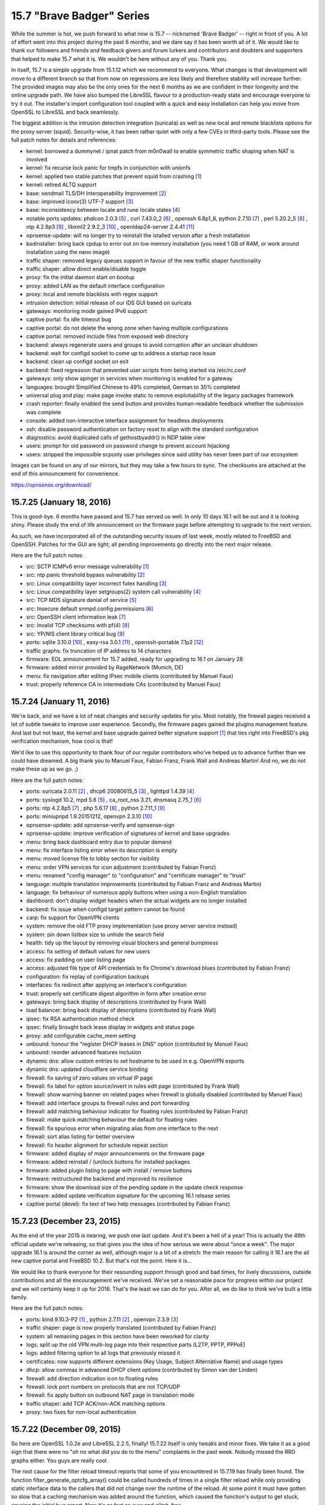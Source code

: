 ===========================================================================================
15.7  "Brave Badger" Series
===========================================================================================



While the summer is hot, we push forward to what now is 15.7 -- nicknamed
'Brave Badger' -- right in front of you.  A lot of effort went into this
project during the past 6 months, and we dare say it has been worth all
of it.  We would like to thank our followers and friends and feedback
givers and forum lurkers and contributors and doubters and supporters that
helped to make 15.7 what it is.  We wouldn't be here without any of you.
Thank you.

In itself, 15.7 is a simple upgrade from 15.1.12 which we recommend to
everyone.  What changes is that development will move to a different
branch so that from now on regressions are less likely and therefore
stability will increase further.  The provided images may also be the only
ones for the next 6 months as we are confident in their longevity and the
online upgrade path.  We have also bumped the LibreSSL flavour to a
production-ready state and encourage everyone to try it out.  The installer's
import configuration tool coupled with a quick and easy installation can help
you move from OpenSSL to LibreSSL and back seamlessly.

The biggest addition is the intrusion detection integration (suricata) as
well as new local and remote blacklists options for the proxy server (squid).
Security-wise, it has been rather quiet with only a few CVEs in third-party
tools.  Please see the full patch notes for details and references:

* kernel: borrowed a dummynet / ipnat patch from m0n0wall to enable symmetric
  traffic shaping when NAT is involved
* kernel: fix recurse lock panic for tmpfs in conjunction with unionfs
* kernel: applied two stable patches that prevent squid from crashing `[1] <https://bugs.freebsd.org/bugzilla/show_bug.cgi?id=195802>`__ 
* kernel: retired ALTQ support
* base: sendmail TLS/DH Interoperability Improvement `[2] <https://www.freebsd.org/security/advisories/FreeBSD-EN-15:08.sendmail.asc>`__ 
* base: improved iconv(3) UTF-7 support `[3] <https://www.freebsd.org/security/advisories/FreeBSD-EN-15:10.iconv.asc>`__ 
* base: inconsistency between locale and rune locale states `[4] <https://www.freebsd.org/security/advisories/FreeBSD-EN-15:09.xlocale.asc>`__ 
* notable ports updates: phalcon 2.0.3 `[5] <https://github.com/phalcon/cphalcon/releases/tag/phalcon-v2.0.3>`__ , curl 7.43.0_2 `[6] <https://curl.haxx.se/changes.html>`__ ,
  openssh 6.8p1_8, python 2.7.10 `[7] <https://hg.python.org/cpython/raw-file/15c95b7d81dc/Misc/NEWS>`__ , perl 5.20.2_5 `[8] <https://perldoc.perl.org/5.20.2/perldelta>`__ , ntp 4.2.8p3 `[9] <http://www.eecis.udel.edu/~ntp/ntp_spool/ntp4/ChangeLog-stable>`__ ,
  libxml2 2.9.2_3 `[10] <https://bugzilla.redhat.com/show_bug.cgi?id=CVE-2015-1819>`__ , openldap24-server 2.4.41 `[11] <https://www.openldap.org/software/release/changes.html>`__ 
* opnsense-update: will no longer try to reinstall the istalled version
  after a fresh installation
* bsdinstaller: bring back cpdup to error out on low memory installation
  (you need 1 GB of RAM, or work around installation using the nano image)
* traffic shaper: removed legacy queues support in favour of the new traffic
  shaper functionality
* traffic shaper: allow direct enable/disable toggle
* proxy: fix the initial daemon start on bootup
* proxy: added LAN as the default interface configuration
* proxy: local and remote blacklists with regex support
* intrusion detection: initial release of our IDS GUI based on suricata
* gateways: monitoring mode gained IPv6 support
* captive portal: fix idle timeout bug
* captive portal: do not delete the wrong zone when having multiple
  configurations
* captive portal: removed include files from exposed web directory
* backend: always regenerate users and groups to avoid corruption after an
  unclean shutdown
* backend: wait for configd socket to come up to address a startup race issue
* backend: clean up configd socket on exit
* backend: fixed regression that prevented user scripts from being started
  via /etc/rc.conf
* gateways: only show apinger in services when monitoring is enabled for
  a gateway
* languages: brought Simplified Chinese to 49% completed, German to
  30% completed
* universal plug and play: make page invoke static to remove exploitability
  of the legacy packages framework
* crash reporter: finally enabled the send button and provides human-readable
  feedback whether the submission was complete
* console: added non-interactive interface assignment for headless deployments
* ssh: disable password authentication on factory reset to align with the
  standard configuration
* diagnostics: avoid duplicated calls of gethostbyaddr() in NDP table view
* users: prompt for old password on password change to prevent account
  hijacking
* users: stripped the impossible scponly user privileges since said utility
  has never been part of our ecosystem

Images can be found on any of our mirrors, but they may take a
few hours to sync.  The checksums are attached at the end of
this announcement for convenience.

https://opnsense.org/download/


--------------------------------------------------------------------------
15.7.25 (January 18, 2016)
--------------------------------------------------------------------------


This is good-bye.  6 months have passed and 15.7 has served us well.
In only 10 days 16.1 will be out and it is looking shiny.  Please study
the end of life announcement on the firmware page before attempting to
upgrade to the next version.

As such, we have incorporated all of the outstanding security issues
of last week, mostly related to FreeBSD and OpenSSH.  Patches for the
GUI are light; all pending improvements go directly into the next major
release.

Here are the full patch notes:

* src: SCTP ICMPv6 error message vulnerability `[1] <https://www.freebsd.org/security/advisories/FreeBSD-SA-16:01.sctp.asc>`__ 
* src: ntp panic threshold bypass vulnerability `[2] <https://www.freebsd.org/security/advisories/FreeBSD-SA-16:02.ntp.asc>`__ 
* src: Linux compatibility layer incorrect futex handling `[3] <https://www.freebsd.org/security/advisories/FreeBSD-SA-16:03.linux.asc>`__ 
* src: Linux compatibility layer setgroups(2) system call vulnerability `[4] <https://www.freebsd.org/security/advisories/FreeBSD-SA-16:04.linux.asc>`__ 
* src: TCP MD5 signature denial of service `[5] <https://www.freebsd.org/security/advisories/FreeBSD-SA-16:05.tcp.asc>`__ 
* src: Insecure default snmpd.config permissions `[6] <https://www.freebsd.org/security/advisories/FreeBSD-SA-16:06.bsnmpd.asc>`__ 
* src: OpenSSH client information leak `[7] <https://www.freebsd.org/security/advisories/FreeBSD-SA-16:07.openssh.asc>`__ 
* src: Invalid TCP checksums with pf(4) `[8] <https://www.freebsd.org/security/advisories/FreeBSD-EN-16:02.pf.asc>`__ 
* src: YP/NIS client library critical bug `[9] <https://www.freebsd.org/security/advisories/FreeBSD-EN-16:03.yplib.asc>`__ 
* ports: sqlite 3.10.0 `[10] <https://sqlite.org/releaselog/3_10_0.html>`__ , easy-rsa 3.0.1 `[11] <https://github.com/OpenVPN/easy-rsa/releases>`__ , openssh-portable 7.1p2 `[12] <http://www.openssh.com/txt/release-7.1p2>`__ 
* traffic graphs: fix truncation of IP address to 14 characters
* firmware: EOL announcement for 15.7 added, ready for upgrading to
  16.1 on January 28
* firmware: added mirror provided by RageNetwork (Munich, DE)
* menu: fix navigation after editing IPsec mobile clients (contributed
  by Manuel Faux)
* trust: properly reference CA in intermediate CAs (contributed by
  Manuel Faux)



--------------------------------------------------------------------------
15.7.24 (January 11, 2016)
--------------------------------------------------------------------------


We're back, and we have a lot of neat changes and security updates
for you.  Most notably, the firewall pages received a lot of subtle
tweaks to improve user experience.  Secondly, the firmware pages
gained the plugins management feature.  And last but not least, the
kernel and base upgrade gained better signature support `[1] <https://github.com/opnsense/update#opnsense-sign--opnsense-verify>`__  that ties
right into FreeBSD's pkg verification mechanism, how cool is that!

We'd like to use this opportunity to thank four of our regular
contributors who've helped us to advance further than we could have
dreamed.  A big thank you to Manuel Faux, Fabian Franz, Frank Wall
and Andreas Martin!  And no, we do not make these up as we go.  ;)

Here are the full patch notes:

* ports: suricata 2.0.11 `[2] <http://suricata-ids.org/2015/12/21/suricata-2-0-11-available/>`__ , dhcp6 20080615_5 `[3] <https://github.com/freebsd/freebsd-ports/commit/7f6883d1dd>`__ , lighttpd 1.4.39 `[4] <https://www.lighttpd.net/2016/1/2/1.4.39/>`__ 
* ports: syslogd 10.2, mpd 5.8 `[5] <http://mpd.sourceforge.net/doc5/mpd4.html#4>`__ , ca_root_nss 3.21, dnsmasq 2.75_1 `[6] <https://reviews.freebsd.org/D4813>`__ 
* ports: ntp 4.2.8p5 `[7] <http://support.ntp.org/bin/view/Main/SecurityNotice#Recent_Vulnerabilities>`__ , php 5.6.17 `[8] <https://php.net/ChangeLog-5.php#5.6.17>`__ , python 2.7.11_1 `[9] <https://bugs.python.org/issue20397>`__ 
* ports: miniupnpd 1.9.20151212, openvpn 2.3.10 `[10] <https://community.openvpn.net/openvpn/wiki/ChangesInOpenvpn23#OpenVPN2.3.10>`__ 
* opnsense-update: add opnsense-verify and opnsense-sign
* opnsense-update: improve verification of signatures of kernel
  and base upgrades
* menu: bring back dashboard entry due to popular demand
* menu: fix interface listing error when its description is empty
* menu: moved license file to lobby section for visibility
* menu: order VPN services for icon adjustment (contributed by
  Fabian Franz)
* menu: renamed "config manager" to "configuration" and "certificate
  manager" to "trust"
* language: multiple translation improvements (contributed by
  Fabian Franz and Andreas Martin)
* language: fix behaviour of numerous apply buttons when using a
  non-English translation
* dashboard: don't display widget headers when the actual widgets are
  no longer installed
* backend: fix issue when configd target pattern cannot be found
* carp: fix support for OpenVPN clients
* system: remove the old FTP proxy implementation (use proxy server
  service instead)
* system: pin down listbox size to unhide the search field
* health: tidy up the layout by removing visual blockers and general
  bumpiness
* access: fix setting of default values for new users
* access: fix padding on user listing page
* access: adjusted file type of API credentials to fix Chrome's
  download blues (contributed by Fabian Franz)
* configuration: fix replay of configuration backups
* interfaces: fix redirect after applying an interface's configuration
* trust: properly set certificate digest algorithm in form after
  creation error
* gateways: bring back display of descriptions (contributed by Frank Wall)
* load balancer: bring back display of descriptions (contributed by
  Frank Wall)
* ipsec: fix RSA authentication method check
* ipsec: finally brought back lease display in widgets and status page
* proxy: add configurable cache_mem setting
* unbound: honour the "register DHCP leases in DNS" option (contributed
  by Manuel Faux)
* unbound: reorder advanced features inclusion
* dynamic dns: allow custom entries to set hostname to be used in e.g.
  OpenVPN exports
* dynamic dns: updated cloudflare service binding
* firewall: fix saving of zero values on virtual IP page
* firewall: fix label for option source/invert in rules edit page
  (contributed by Frank Wall)
* firewall: show warning banner on related pages when firewall is
  globally disabled (contributed by Manuel Faux)
* firewall: add interface groups to firewall rules and port forwarding
* firewall: add matching behaviour indicator for floating rules
  (contributed by Fabian Franz)
* firewall: make quick matching behaviour the default for floating rules
* firewall: fix spurious error when migrating alias from one interface
  to the next
* firewall: sort alias listing for better overview
* firewall: fix header alignment for schedule repeat section
* firmware: added display of major announcements on the firmware page
* firmware: added reinstall / (un)lock buttons for installed packages
* firmware: added plugin listing to page with install / remove buttons
* firmware: restructured the backend and improved its resilience
* firmware: show the download size of the pending update in the update
  check response
* firmware: added update verification signature for the upcoming 16.1
  release series
* captive portal (devel): fix text of two help messages (contributed by
  Fabian Franz)



--------------------------------------------------------------------------
15.7.23 (December 23, 2015)
--------------------------------------------------------------------------


As the end of the year 2015 is nearing, we push one last update.  And
it's been a hell of a year!  This is actually the 49th official update
we're releasing, so that gives you the idea of how serious we were about
"once a week".  The major upgrade 16.1 is around the corner as well,
although major is a bit of a stretch: the main reason for calling it 16.1
are the all new captive portal and FreeBSD 10.2.  But that's not the point.
Here it is...

We would like to thank everyone for their resounding support through good
and bad times, for lively discussions, outside contributions and all the
encouragement we've received.  We've set a reasonable pace for progress
within our project and we will certainly keep it up for 2016.  That's the
least we can do for you.  After all, we do like to think we've built a
little family.

Here are the full patch notes:

* ports: bind 9.10.3-P2 `[1] <https://kb.isc.org/article/AA-01328/0/BIND-9.10.3-P2-Release-Notes.html>`__ , python 2.7.11 `[2] <https://hg.python.org/cpython/raw-file/53d30ab403f1/Misc/NEWS>`__ , openvpn 2.3.9 `[3] <https://community.openvpn.net/openvpn/wiki/ChangesInOpenvpn23#OpenVPN2.3.9>`__ 
* traffic shaper: page is now properly translated (contributed by Fabian Franz)
* system: all remaining pages in this section have been reworked for clarity
* logs: split up the old VPN multi-log page into their respective parts (L2TP, PPTP, PPPoE)
* logs: added filtering option to all logs that previously missed it
* certificates: now supports different extensions (Key Usage, Subject Alternative Name) and usage types
* dhcp: allow commas in advanced DHCP client options (contributed by Simon van der Linden)
* firewall: add direction indication icon to floating rules
* firewall: lock port numbers on protocols that are not TCP/UDP
* firewall: fix apply button on outbound NAT page in translation mode
* traffic shaper: add TCP ACK/non-ACK matching options
* proxy: two fixes for non-local authentication



--------------------------------------------------------------------------
15.7.22 (December 09, 2015)
--------------------------------------------------------------------------


So here are OpenSSL 1.0.2e and LibreSSL 2.2.5, finally!  15.7.22 itself is
only tweaks and minor fixes.  We take it as a good sign that there were no
"oh no what did you do to the menu" complaints in the past week.  Nobody
missed the RRD graphs either.  You guys are really cool.

The root cause for the filter reload timeout reports that some of you
encountered in 15.7.19 has finally been found.  The function
filter_generate_optcfg_array() could be called hundreds of times in a single
filter reload while only providing static interface data to the callers that
did not change over the runtime of the reload.  At some point it must have
gotten so slow that a caching mechanism was added around the function, which
caused the function's output to get stuck, causing the initial bug report.
Now it's as fast as ever and glitch-free.

Here are the full patch notes:

* dhcp: show lease description in status pages if available (contributed
  by Frank Wall)
* firewall: improve and align display of RFC 1918 and IANA rules (contributed
  by Manuel Faux)
* firewall: fix hover cursor on the filter log page (contributed by
  Manuel Faux)
* firewall: show implicit IPv6 block rule if enabled in system settings
  (contributed by Manuel Faux)
* firewall: extend pfInfo to show active rules (contributed by Manuel Faux)
* unbound: fix JS to enable/disable interface selector (contributed by
  Manuel Faux)
* unbound: fix starting of unbound via service status page (contributed by
  Manuel Faux)
* proxy server: allow authentication against all available authentication
  servers
* universal plug and play: fix read/write on the settings page
* interfaces: break device configuration pages out of interface assignment
  section
* backend: optimise filter reload to not collect overall interface information
  more than once
* backend: reapply the cache removal in light of the filter reload fixing
* backend: trigger config daemon templates on bootup
* backend: throw error when attempting to trigger a nonexistent template
* ports: curl 7.46 `[1] <https://curl.haxx.se/mail/lib-2015-12/0001.html>`__ 
* ports: openssl 1.0.2e `[2] <http://openssl.org/news/secadv/20151203.txt>`__ 
* ports: libressl 2.2.5 `[3] <http://ftp.openbsd.org/pub/OpenBSD/LibreSSL/libressl-2.2.5-relnotes.txt>`__ 
* ports: squid 3.5.12 `[4] <http://ftp.meisei-u.ac.jp/mirror/squid/squid-3.5-ChangeLog.txt>`__ 
* ports: lighttpd 1.4.38 `[5] <http://www.lighttpd.net/2015/12/5/1.4.38/>`__ 



--------------------------------------------------------------------------
15.7.21 (December 04, 2015)
--------------------------------------------------------------------------


Back in September we've started out to work on the excessive GUI padding
and dispersed menu structure in order to get to a slick and clean page
layout.  We've transformed tab navigation into submenu items, pulling
similar items together into one single category, adding distinctive icons
as a highlight and anchor point.  We've come to like it so much that we
can't wait for 16.1 to merge it in so here it is for everyone to enjoy.
Work in this area will continue in tiny pieces as we go along.  Send us
feedback, let us know what we can push even further.

15.7.21 brings updates to some of the most important ports and RRD frontend
pages have been completely removed.  Unfortunately, we couldn't squeeze in
OpenSSL and LibreSSL at this point, but will follow up as soon as both of
them are available.

Here are the full patch notes:

* ports: phalcon 2.0.9 `[1] <https://github.com/phalcon/cphalcon/releases/tag/phalcon-v2.0.9>`__ 
* ports: php 5.6.16 `[2] <https://php.net/ChangeLog-5.php#5.6.16>`__ 
* ports: suricata 2.0.10 `[3] <http://suricata-ids.org/2015/11/25/suricata-2-0-10-available/>`__ 
* ports: openldap 2.4.43 `[4] <https://www.openldap.org/software/release/changes.html>`__ 
* ports: strongswan 5.3.5 `[5] <https://www.strongswan.org/blog/2015/11/26/strongswan-5.3.5-released.html>`__ 
* menu: removed tab navigation in favour of submenu items
* menu: removed the status and diagnostics from the top menu
* menu: made the menu smaller and added distinctive icons
* menu: order interfaces by their descriptive name
* layout: removed several paddings and spurious boarders
* rrd: removed the graphing frontend to complete our switch to System Health
* rrd: moved remaining settings to System: Settings: Logs / Reporting
* logs: can now narrow search using individual keywords separated by whitespace
* logs: added a raw firewall view as a default page instead of having a setting for it
* logs: ppp log messages won't show up in the system messages anymore
* universal plug and play: reworked settings page for clarity
* gateways/routes/users: reworked all pages for clarity
* settings: reworked admin access and general section for clarity
* settings: password authentication and permit root login settings changes did not trigger an immediate sshd restart
* ipsec: remove use of reqid in config
* ipsec: fix ESP/AH options on multiple phase2 entries
* ipsec: fix algorithm selection in phase1 and phase2
* ipsec: properly handle status error when ipsec is not enabled
* ipsec: subnet selection can now extend beyond 24 bits
* ipsec: make NAT type configurable for phase2 (contributed by Frank Wall)
* layout: updated to jQuery Bootgrid v1.3.1
* language: many translations added (contributed by Frederic Lietart and Fabian Franz)
* config: improve the session handling to ensure a responsive GUI
* ntp: gps settings now work with translations and properly reselect the configured device



--------------------------------------------------------------------------
15.7.20 (November 25, 2015)
--------------------------------------------------------------------------


Today we proudly present to you 15.7.20, which includes several improvements
and fixes in all areas.  Notable from a development perspective are the
opnsense-bootstrap tool, which can install the latest OPNsense version on a
FreeBSD 10.1.  Additionally, the development branch offers a sneak preview of
Suricata in true IPS mode!  Instructions on how to test it can be found in
the forum `[9] <https://forum.opnsense.org/index.php?topic=1740>`__ .

Here are the full patch notes:

* src: fix kqueue write events never fired for files greater 2GB `[1] <https://www.freebsd.org/security/advisories/FreeBSD-EN-15:19.kqueue.asc>`__ 
* src: remove obsolete locking primitives IFA_LOCK() / IFA_UNLOCK()
* src: enable netmap(4) driver support in the kernel
* src: merge stf(4) driver modifications from pfSense `[2] <https://github.com/opnsense/src/commit/19ba0fbfd15ea8ff24ce172dee30e1>`__ 
* ports: squid 5.3.11 `[3] <http://ftp.meisei-u.ac.jp/mirror/squid/squid-3.5-ChangeLog.txt>`__ 
* ports: strongswan 5.3.4 `[4] <https://www.strongswan.org/blog/2015/11/16/strongswan-5.3.4-released.html>`__ 
* ports: choparp 20150613 `[5] <https://github.com/quinot/choparp>`__ 
* ports: libxml 2.9.3 `[6] <http://www.xmlsoft.org/news.html>`__ 
* ports: pkg 1.6.2 `[7] <https://github.com/freebsd/freebsd-ports/commit/0466b08981bf9c714>`__ 
* ports: opnsense-bootstrap, the infamous installer that works on stock
  FreeBSD `[8] <https://github.com/opnsense/update/commit/e3f63ecdb1149a8cc30e3>`__ 
* intrusion detection: ignore json parse errors in eve log file
* intrusion prevention (development): added Suricata 2.1beta4 in inline
  mode `[9] <https://forum.opnsense.org/index.php?topic=1740>`__ 
* interfaces: reverted cache removal due to multiple speed regressions reports
* backend: send timeouts with proper description to syslog
* openvpn: fix auth server selection for translations
* filter: make the status reload page provide better debug info
* interfaces: fix mobile carrier selection on main interface edit page
* interfaces: unify release/renew/connect/disconnect buttons in status page
* dashboard: show cell mode for ppp if available



--------------------------------------------------------------------------
15.7.19 (November 13, 2015)
--------------------------------------------------------------------------


Time for the weekly update.  :)

15.7.19 is a smaller maintenance release with a backend switch for IPsec
reporting and a couple of minor fixes.  With the help of the community, we're
also improving the consistency of the GUI translation with more commits
already in the works.

Notable from a development version perspective are the API authentication
and the revived voucher support for our new captive portal.  This means two
more roadmap items already finished for 16.1.

Here are the full patch notes:

* ports: sudo 1.8.15 `[1] <https://www.sudo.ws/legacy.html#1.8.15>`__ , sqlite 3.9.2 `[2] <https://sqlite.org/releaselog/3_9_2.html>`__ 
* aliases: make url tables useable
* interfaces: fix faulty GUI caching issues `[3] <https://github.com/opnsense/core/issues/451>`__ 
* ipsec: obey force nat traversal
* ipsec: switch status page and widget from deprecated SMP to VICI interface
  for reliable output
* ipsec: fixed remote network input validation
* status: show more raw ipfw info in the commands section
* config: don't use notices in early/low level code
* languages: a large number of old and new strings is now being properly
  translated (with contributions from Franz Fabian and Frederic Lietart)
* languages: translation strings no longer use obfuscated argument reordering
  by default
* languages: updated German and French to a newer version from
  translate.opnsense.org
* captive portal (development): added a new voucher implementation
* api (development): added API key authentication mechanism `[4] <https://wiki.opnsense.org/index.php/Howto_use_the_API>`__ 



--------------------------------------------------------------------------
15.7.18 (November 04, 2015)
--------------------------------------------------------------------------


It took a while to track down a NTP regression with FreeBSD that turned out
to be a flaw in the kernel itself.  That's now fixed for all FreeBSD versions.
Thanks everyone for helping out here again.  :)

This update brings quite a few fixes, especially with regard to VMware and
Xen virtualisation plugins.  If you are in need of such plugins for seamless
guest support the installation is quite painless:

.. code-block::

    # pkg install os-vmware
    # pkg install os-xen

In case of VMware, the masterplan is that vmx network devices will be
persistent after reboot so that such devices can be embedded into the
config.xml.  Let us know how that works for you guys.  Needless to say,
we'll keep working on making plugins accessible through the GUI with our
next major version that is 16.1.

We've also been working on ironing out further IPsec hiccups and adding more
features to the captive portal in the development version.  Oh, and this:
fresh images based on 15.7.18 will be available a couple of days after this
release.

Here are the full patch notes:

* plugins: updated the VMware plugin to support early boot for persistent
  vmx(4) device access
* plugins: added the Xen plugin for automatic guest support
* openvpn: fix server not saving interface without IP
* crash reporter: remember email for continuous feedback
* crash reporter: Suhosin PHP module no longer triggers crash reports
* crash reporter: fixed 10 assorted crash reports
* languages: fix all apply button prompts for non-English translations
* languages: updated German and French via https://translate.opnsense.org
* backend: added simple plugin hooks for boot up, early boot up and shutdown
* GUI: hooked up the authentication backend rewrite
* dhcp: remove illegal ifconfig tag in custom dhclient script
* virtual ips: make subnet selectable on ipalias
* ipsec: flip ipv4/ipv6 subnet options in phase2
* ipsec: fix issue when using both tunnels and roadwarrior
* ipsec: listen to disabled ipsec nat entries
* ipsec: do not overwrite settings for rekey/reauth
* proxy: fix error on saving special URL characters
* aliases: fix missing url table items
* aliases: hide minus when not applicable
* ntp: don't trigger set_gps_default on page load
* captive portal (development): clean rewrite of RADIUS
  authentication/accounting
* captive portal (development): added a session overview feature to the new
* captive portal (development): fixed template download file name in Google
  Chrome
* src: Implement pubkey support for pkg(7) bootstrap `[1] <https://www.freebsd.org/security/advisories/FreeBSD-EN-15:18.pkg.asc>`__ 
* src: rpcbind remote denial of service `[2] <https://www.freebsd.org/security/advisories/FreeBSD-SA-15:24.rpcbind.asc>`__ 
* src: Applications exiting due to segmentation violation on a correct
  memory address `[3] <https://www.freebsd.org/security/advisories/FreeBSD-EN-15:20.vm.asc>`__ 
* src: tzdata updated to 2015g `[4] <http://mm.icann.org/pipermail/tz-announce/2015-October/000034.html>`__ 
* ports: ntp 4.2.8p4 `[5] <https://www.eecis.udel.edu/~ntp/ntp_spool/ntp4/ChangeLog-dev>`__ 
* ports: pkg 1.6.1 `[6] <https://github.com/freebsd/freebsd-ports/commit/233063d86be930>`__  `[7] <https://github.com/freebsd/freebsd-ports/commit/4cee57325035cc6>`__ 
* ports: sqlite 3.9.1 `[8] <https://sqlite.org/releaselog/3_9_1.html>`__ 
* ports: suricata 2.0.9 `[9] <http://suricata-ids.org/2015/09/25/suricata-2-0-9-available/>`__ 
* ports: php 5.6.15 `[10] <https://php.net/ChangeLog-5.php#5.6.15>`__ 



.. code-block::

    # SHA256 (OPNsense-15.7.18-OpenSSL-cdrom-amd64.iso.bz2) = f193e04ce0f0d2b1eab54b246f5b4931cdd50ed0a97015a363e8ece24449825d
    # SHA256 (OPNsense-15.7.18-OpenSSL-nano-amd64.img.bz2) = f1cfa7ff9f2fe30361f92773aa6fe416ac5bb3e27bd98c1b470f32ceea9ee4eb
    # SHA256 (OPNsense-15.7.18-OpenSSL-serial-amd64.img.bz2) = e95698fac21e8bef7ac8c8e66406fcbece583a32db325da19be810d33a714147
    # SHA256 (OPNsense-15.7.18-OpenSSL-vga-amd64.img.bz2) = 3cc366d5e48f74bba5a07466cbaa2808d98fba422814d3cafbbffb5e2847c888
    # SHA256 (OPNsense-15.7.18-OpenSSL-cdrom-i386.iso.bz2) = 57229a3873d6020979e8ebb1dff1c97b14166afff7da6d5ca7e5b32a17e40207
    # SHA256 (OPNsense-15.7.18-OpenSSL-nano-i386.img.bz2) = e89464b51c52c02a9d1a15d168190f23b7d72030be5b31db4bd5a78cfa0a108f
    # SHA256 (OPNsense-15.7.18-OpenSSL-serial-i386.img.bz2) = 0eb92ffcbe6d4152b79e89e71984b5a3d00cf0e2e0946868331fd93a506cf54c
    # SHA256 (OPNsense-15.7.18-OpenSSL-vga-i386.img.bz2) = 284157e596dd77551ce6ce4e5b661614273abcfaa590f6d4553903172332f370

.. code-block::

    # MD5 (OPNsense-15.7.18-OpenSSL-cdrom-amd64.iso.bz2) = 7718af5a632a426c7e3832e4cf6e7f91
    # MD5 (OPNsense-15.7.18-OpenSSL-nano-amd64.img.bz2) = 88018ba7ec8c6e6906054a03106020c6
    # MD5 (OPNsense-15.7.18-OpenSSL-serial-amd64.img.bz2) = 50879c1a12ca65b95ebd5a77eea389e5
    # MD5 (OPNsense-15.7.18-OpenSSL-vga-amd64.img.bz2) = 764c8a9c42b13cdfc73d1025e9795901
    # MD5 (OPNsense-15.7.18-OpenSSL-cdrom-i386.iso.bz2) = ce115445d922883c1e57457503b7d044
    # MD5 (OPNsense-15.7.18-OpenSSL-nano-i386.img.bz2) = 947d4955775295f09ef849b8ac7757a6
    # MD5 (OPNsense-15.7.18-OpenSSL-serial-i386.img.bz2) = 4b7affd7c051e15171ef2ee4869739b6
    # MD5 (OPNsense-15.7.18-OpenSSL-vga-i386.img.bz2) = 59b796e2a2a68cb699bb67b79f08c808

--------------------------------------------------------------------------
15.7.17 (October 20, 2015)
--------------------------------------------------------------------------


So this is 15.7.17 with a couple of neat things under the hood: AES-NI
is now supported by both LibreSSL and OpenSSL.  Other than that only
minor fixes went in along with the latest version bumps for cURL, Squid,
Unbound and (of course) LibreSSL.

The development version has more things happening: we've reorganised the
menu to get rid of the "Status" and "Diagnostics" section, updating
layouts and minimising padding of the bootstrap theme.  And that's not
all, because we're also replacing the old captive portal!  The new captive
portal can already be tested and will receive more features as we near
version 16.1.  Let us know what you think.

Here are the full patch notes:

* ports: both LibreSSL and OpenSSL now support AES-NI acceleration
* ports: curl 7.45 `[1] <https://curl.haxx.se/changes.html>`__ , squid 3.5.10 `[2] <http://ftp.meisei-u.ac.jp/mirror/squid/squid-3.5-ChangeLog.txt>`__ , unbound 1.5.5 `[3] <https://nlnetlabs.nl/projects/unbound/download/>`__ , libressl 2.2.4 `[4] <http://ftp.openbsd.org/pub/OpenBSD/patches/5.8/common/007_obj2txt.patch.sig>`__ 
* layout: bumped font awesome to 4.4
* dhcp: dhcpd leases did not always reload dhcpleases daemon
* openvpn: fix Strict User/CN matching checkbox behaviour
* ipsec: fix tunnel identification when using NAT
* dns filter: add OpenDNS IPv6 servers
* dns resolver: fix apply glitch that would blank the settings temporarily
* log files: search is now case-insensitive
* firmware: improved reboot detection feedback
* crash reporter: improved wording as reports without contact info may be
  hard to fix
* virtual ip: fix possible apply glitch with new VIP
* synchronisation: do not error on target down, log it instead
* languages: French is at 35% and German is at 65% complete now
* development: the captive portal has been replaced with a newly implemented
  variant based on our MVC standards -- if you still want to use the old one
  please use the release package instead (although any feedback for the new
  captive portal is greatly appreciated)



--------------------------------------------------------------------------
15.7.16 (October 10, 2015)
--------------------------------------------------------------------------


We've spent three great days in Nuremberg at it-sa, thanks for everybody
who dropped by.

Originally we wanted to push out 15.7.16 earlier, but faced an interesting
challenge with the latest FreeBSD package manager version update.  To that
end, we are probably going to release new images for 15.7.17 with the new
package manager included just to make sure we can retain a clean and flat
upgrade process even for the images.  But fear not, online upgrades are still
working as expected.

Speaking of releases and images, we've had recent feedback about what we
call releases that do not necessarily offer images.  We do this because in
a weekly update cycle it is far too complicated to bundle verified images.
The versioning scheme does not reflect this at the moment, but we've had
similar intentions when we moved away from the old 15.1 scheme.  Long story
short, we will try to make this more clear in the future.  The preferred
method of installation is via the latest available image that should be
upgraded immediately after installation.

Since the build tools are open, it's not a particular problem to build a
newer version yourself or if you require one that comes directly from us
just let us know so we can help your specific use case.  Last but not least,
here are the full patch notes:

* ports: phalcon 2.0.8 `[1] <https://github.com/phalcon/cphalcon/releases/tag/phalcon-v2.0.8>`__ , php 5.6.14[3]
* unbound: improved DNS rebind protection
* traffic shaper: improved description field validation
* wizard: bring back missing files
* captive portal: redirect after successful RADIUS login
* health: fix reading of ntpd RRD data
* config manager: fix revert and delete in translations
* config daemon: don't pass stderr on script output call
* languages: German now 64% complete



--------------------------------------------------------------------------
15.7.15 (September 30, 2015)
--------------------------------------------------------------------------


We hope you guys are having a good week?  Because if not we have a treat for
you: the wait for System Health `[1] <https://opnsense.org/system-health-whats-next/>`__  is finally over and the best part is that
it'll just work with your previously collected RRD data.  :) We kindly ask
you to provide feedback via the usual channels in order to make it even
better.  There's still a lot of time till 16.1 hits the shelves, so to speak.

This is a rather small maintenance release with a handful of fixes.  The
things that pop out are StrongSwan 5.3.3 `[2] <https://wiki.strongswan.org/projects/strongswan/wiki/Changelog53>`__  as well as the menu now being
correctly translated when selecting a different language.  And, BTW, behind
the scenes we're just now opening up our translation server that'll make it
even easier to contribute to language translations in the future.

Here are the full patch notes:

* health: added feature to browse RRD data in a modern way
* notable ports updates: strongswan 5.3.3
* logs: added proxy server access log and updated the layout
* users: fixed ldap import warning when no users could be found
* dhcp6: fix IPv6 grabbing with PPPoE
* openvpn: fix TLS auth enable behaviour in client settings
* firewall: fix missing log option in save form
* firewall: fix missing interface address in NAT page
* firmware: sped up package queries and added package size column
* wizard: multiple fixes and security improvements
* menu: now properly translates into the selected language
* traffic shaper: unload ipfw rules on disable



--------------------------------------------------------------------------
15.7.14 (September 22, 2015)
--------------------------------------------------------------------------


originally, we wanted to make 15.7.14 as boring as possible, but now we are
shipping our major firewall section rework on top of intricate configuration
management fixes instead.  We should also note that the former improved
configuration imports from older systems.  Be sure to let us know when you
find any issues with these changes.

From the third-party and/or security side not much has happened recently.
We are shipping the latest Bind and Squid, for details see the provided links.
Here are the full patch notes:

* config: do not set login auto-complete on factory reset
* config: fix faulty timezone on factory reset
* config: improve config migration path for legacy config imports
* config: new home in system section for the config history and backups
* config: improved the config history differential view
* notable port upgrades: bind 9.10.3  `[1] <https://kb.isc.org/article/AA-01306/0/BIND-9.10.3-Release-Notes.html>`__ , squid 3.5.9  `[2] <http://ftp.meisei-u.ac.jp/mirror/squid/squid-3.5-ChangeLog.txt>`__ 
* firmware: added Supranet Communications mirror (Middleton, US)
* firewall: reworked rules, schedules, virtual ip, nat and aliases pages
* users: removed special handling of the "all" group
* crash reporter: fixed 9 minor problem reports
* wireless: only advertise supported modes of operation
* system: fix theme selection for user-added themes
* menu: fix expand on all interface edit pages
* ntp: improve service status probing
* diagnostics: fix authentication tester to work in conjunction with translations
* languages: added French translation (33% complete)
* languages: updated German translation (57% complete)



--------------------------------------------------------------------------
15.7.13 (September 15, 2015)
--------------------------------------------------------------------------


15.7.13 is a short GUI-only update since we've seen frequent validation
errors in our crash reports.  We've fixed that ahead of schedule and also
push a larger under-the-hood preparation of the coming firewall section
and menu rework while at it.  Exciting stuff coming soon.  :)

Here are the full patch notes:

* diagnostics: added real backend code leading to upcoming privilege
  separation for pfInfo, pfTop, States and Tables pages
* dynamic dns: introduce constant naming away from "DynDNS" or "DDNS"
* gui: fix numerous typos spotted by our relentless translators
* gui: fixed validation errors in new components
* gui: removed partial shadow from active tab
* ipsec: fixed missing redirect after apply


Stay safe,
Your OPNsense team

--------------------------------------------------------------------------
15.7.12 (September 12, 2015)
--------------------------------------------------------------------------


The vacation time is over for most of us, and so we do roll on into
what is going to be a busy autumn.  As we haven't had a release in 2
weeks a longer list of changes has accumulated.  Most prominently, we
have a security advisory for FreeBSD that may allow privilege
escalation on amd64 architectures.  More security-related updates are
available for LibreSSL, Bind and PHP.

We've also been able to iron out the few IPsec configuration problems
left related to the page rewrite thanks to relentless testing by
Frank Wall and others.  We appreciate any help in doing the same for
the new Firewall pages we have staged in our development version `[12] <https://forum.opnsense.org/index.php?topic=1305.0>`__ .
Here is the full list of changes:

* src: local privilege escalation in IRET handler `[1] <https://www.freebsd.org/security/advisories/FreeBSD-SA-15:21.amd64.asc>`__ 
* src: disable ixgbe(4) flow-director support `[2] <https://www.freebsd.org/security/advisories/FreeBSD-EN-15:14.ixgbe.asc>`__ 
* src: insufficient check of unsupported pkg(7) signature methods `[3] <https://www.freebsd.org/security/advisories/FreeBSD-EN-15:15.pkg.asc>`__ 
* ports: libressl 2.2.3 `[4] <http://ftp.openbsd.org/pub/OpenBSD/LibreSSL/libressl-2.2.3-relnotes.txt>`__ , bind 9.10.2P4 `[5] <https://kb.isc.org/article/AA-01301/81/BIND-9.10.2-P4-Release-Notes.html>`__ , openldap24-client 2.4.42 `[6] <https://www.openldap.org/software/release/changes.html>`__ 
* ports: radvd 1.15 `[7] <http://www.litech.org/radvd/CHANGES-1.txt>`__ , lighttpd 1.4.37 `[8] <http://www.lighttpd.net/2015/8/30/1.4.37/>`__ , squid 3.5.8 `[9] <http://ftp.meisei-u.ac.jp/mirror/squid/squid-3.5-ChangeLog.txt>`__ 
* ports: php 5.6.13 `[10] <https://php.net/ChangeLog-5.php#5.6.13>`__ , php-suhosin 0.9.38 `[11] <https://raw.githubusercontent.com/stefanesser/suhosin/master/Changelog>`__ 
* dhcp: use reverse mask instead of reverse address in config
* dns resolver: honour log verbosity toggle
* ssh: remove ssh1 key from generating, it is no longer supported in openssh
* filter: remove the unused snort2c table from generated rules
* xmlrpc: properly regenerate /etc/hosts on sync
* openvpn: fix TLS authentication option reset
* ipsec: proper redirect after apply in mobile tab
* ipsec: fix behaviour of enable rekey and enable reauth
* ipsec: only suffix connection number with sequence with multiple entries
* ipsec: fix diagnostics to be able to connect multi phase2 IKEv1 entries
* ipsec: fix Call to undefined function filter_configure()
* dashboard: traffic graph highlights are now branded in orange
* theme: render dropdown boxes a bit better
* theme: partial fix for wrapped tab display
* crash reporter: fix spurious crash report after actual submission
* crash reporter: assorted fixes for warnings and errors in the code
* crash reporter: improve submit/dismiss button layout



--------------------------------------------------------------------------
15.7.11 (August 27, 2015)
--------------------------------------------------------------------------


As we've had a couple of pending issues that needed addressing
before we push out new images, we've wrapped up 15.7.11 just now.

Here are the full patch notes:

* dns resolver: switch unbound to use libevent to address "too many fds"
  log message
* firmware: os-update package was renamed to opnsense-update so "os-" can
  be our plugin prefix
* firewall: fix alias page not being available due to a dirty config.xml
  sample entry
* ipsec: fix pages throwing warnings due to a dirty config.xml sample entry
* ipsec: fix hash algorithm and protocol settings behaviour
* openvpn: honour TLS authentication disable
* themes: fix theme selection fallback not working in new components
* diagnostics: unhide routing table headers


.. code-block::

    # SHA256 (OPNsense-15.7.11-OpenSSL-cdrom-amd64.iso.bz2) = 4e6a78e309945f950bb924345d3bb3571f4cc4891227129bbf7a9f462d1a0f6b
    # SHA256 (OPNsense-15.7.11-OpenSSL-nano-amd64.img.bz2) = 714d2ab06db2d56b81421182a6315b6b7373defbc4f3d82f795e22371b8ef501
    # SHA256 (OPNsense-15.7.11-OpenSSL-serial-amd64.img.bz2) = f644a45a770850aacee824a83992ecbf5f177ea05051f8907470d8d548183521
    # SHA256 (OPNsense-15.7.11-OpenSSL-vga-amd64.img.bz2) = 3da0787d7e0d4708230f0d7b95a9617d74f7a3e12b861091b6eefa934d2a5564
    # SHA256 (OPNsense-15.7.11-OpenSSL-cdrom-i386.iso.bz2) = 407a83caeaff638b046f8ee7b8fa0823eb8b5cae28458a376c80134f66555eea
    # SHA256 (OPNsense-15.7.11-OpenSSL-nano-i386.img.bz2) = 03ab10b56367249d742b824a454891678025db576bca126fb97fa2a9e0297835
    # SHA256 (OPNsense-15.7.11-OpenSSL-serial-i386.img.bz2) = cc316a27fee85107d358d6e970db69f9abae5cb67d33073026c9aec14210b9be
    # SHA256 (OPNsense-15.7.11-OpenSSL-vga-i386.img.bz2) = b90cbc906324d3b1671302804b5f902eaab2180d0cdde4145e54614d61355e6c

--------------------------------------------------------------------------
15.7.10 (August 25, 2015)
--------------------------------------------------------------------------


15.7.10 is here with a larger number of third party updates as
well as a security advisory for FreeBSD.  Otherwise it's relatively
silent as we are still busy reworking the firewall section pages
like we did with OpenVPN and IPSec recently.

We've also bumped the crash reporter into the system section as a
tool to generate custom reports, delivering the shortest possible
path to get in touch with us regarding bugs or other quirks that do
not automatically generate a report.  We are totally happy with the
way you guys have already embraced the reporter and wish to see
even more usage of it.  It has helped us to identify issues and
ship fixes a lot quicker.

Here are the full patch notes:

* src: Multiple integer overflows in expat (libbsdxml) XML parser `[1] <https://www.freebsd.org/security/advisories/FreeBSD-SA-15:20.expat.asc>`__ 
* src: bumped tzdata to 2015f `[2] <http://mm.icann.org/pipermail/tz-announce/2015-August/000033.html>`__ 
* ports: curl 7.44.0 `[3] <https://curl.haxx.se/changes.html>`__ , ca_root_nss 3.20, openssh-portable 7.1p1_1 `[4] <http://www.openssh.com/txt/release-7.1>`__ ,
  sqlite 3.8.11.1 `[5] <https://sqlite.org/releaselog/3_8_11_1.html>`__ , phalcon 2.0.7 `[6] <https://github.com/phalcon/cphalcon/releases/tag/phalcon-v2.0.7>`__ , pcre 8.37_4 `[7] <https://svnweb.freebsd.org/ports/head/devel/pcre/Makefile?revision=395178&view=markup>`__ 
* crash reporter: create custom reports on demand
* certificates: ca generation issues with recent LibreSSL
* dns resolver: switched to ports-based Unbound (1.5.4) as per
  FreeBSD handbook
* menu: moved the crash reporter to system category for visibility
* menu: added hot-plugging support for upcoming plugins
* acl: added hot-plugging support for upcoming plugins
* ipsec: fix faulty behaviour on configuration changes
* console: switched halt and reboot numbering
* languages: bring German to 51% completed
* graphs: remove obsolete CPU graph pages



--------------------------------------------------------------------------
15.7.9 (August 19, 2015)
--------------------------------------------------------------------------


What's up! We are about to release new images to put a stake in the ground
following roughly 500 commits since 15.7 was released in early July.  FreeBSD
10.2 is around the corner, which makes this all the more important.  First
tests look promising, but it'll have to wait a few more weeks to hopefully
get rid of more custom patches and thorough testing.  We've also made
progress with nano-style images to improve interoperability between different
media types.  Images are scheduled to be released shortly after 15.7.10 for
said release.

With that in mind, 15.7.9 is a maintenance release which only addresses our
code before we make a bigger leap forward.  Focus has been to improve firmware
upgrades and crash reporter, all OpenVPN and IPSec configuration pages and a
fix for recent LibreSSL flavours not wanting to generate certificates.

These are the full patch notes:

* firmware: functional rework of update fetch and install, show reboot
  needed in alert box
* interfaces: fixed spurious truncated interface names from showing up
  in the assignments
* intrusion detection: improved rule select/deselect behaviour and alert
  querying
* firewall/rules: fix missing apply button when another language is
  being used
* crash reporter: multiple fixes, layout and submission improvements
* firewall/logs: can now filter using IP version
* firewall/nat: add anti-lockout rule for redirection
* certificates: fix generation for LibreSSL flavour
* openvpn: allow advanced settings for all server types
* openvpn: reworked all configuration pages (especially client export)
* ipsec: reworked all configuration pages


Stay safe,
Your OPNsense team

--------------------------------------------------------------------------
15.7.8 (August 12, 2015)
--------------------------------------------------------------------------


While we do hope everyone is enjoying their summer vacation we're rolling
out a larger update due to multiple issues with FreeBSD and third party
programs.  We also have a feature that our community has been yearning for:
the transparent proxy!

This time around, we took extra care with our development version and let
features simmer there until they are fully ready to be rolled out.  We
already have VPN configuration improvements and firmware upgrade eye candy
staged in the current development package.  Join our forum to find out more:

https://forum.opnsense.org/

Here are the full patch notes:

* src: shell injection vulnerability in patch `[1] <https://www.freebsd.org/security/advisories/FreeBSD-SA-15:18.bsdpatch.asc>`__ 
* src: routed remote denial of service vulnerability `[2] <https://www.freebsd.org/security/advisories/FreeBSD-SA-15:19.routed.asc>`__ 
* ports: dnsmasq 2.75 `[3] <https://www.thekelleys.org.uk/dnsmasq/CHANGELOG>`__ , squid 3.5.7 `[4] <http://ftp.meisei-u.ac.jp/mirror/squid/squid-3.5-ChangeLog.txt>`__ , openvpn 2.3.8 `[5] <https://community.openvpn.net/openvpn/wiki/ChangesInOpenvpn23#OpenVPN2.3.8>`__ 
* ports: libressl 2.2.2 `[6] <http://ftp.openbsd.org/pub/OpenBSD/LibreSSL/libressl-2.2.2-relnotes.txt>`__ , lighttpd 1.4.36 `[7] <http://www.lighttpd.net/2015/7/26/1.4.36/>`__ , php 5.6.12 `[8] <https://php.net/ChangeLog-5.php#5.6.12>`__ 
* ports: pcre 8.37_3 `[9] <https://github.com/freebsd/freebsd-ports/commit/1b0e3ce910b727>`__ , pkg 1.5.6 `[10] <https://github.com/freebsd/freebsd-ports/commit/1a100a88a92d4>`__ , expat 2.1.0_3 `[11] <https://cve.mitre.org/cgi-bin/cvename.cgi?name=CVE-2015-1283>`__ 
* dns resolver: improve bootstrapping of root directory to ensure
  service startup
* firmware: fix handling of sample mirror file
* firmware: added a mirror for China
* firewall: always provide a sample bogons file for IPv6
* firewall: avoid blocking dhcpv6 on WAN via bogons
* menu: added 3 direct links to subpages
* crash reporter: weekly batch of PHP warnings purged from the codebase
* logs: reworked the firewall log summary page (yum, pie charts)
* intrusion detection: fix query for empty result
* intrusion detection: fix validation on new entries
* proxy: added transparent proxy knob



--------------------------------------------------------------------------
15.7.7 (August 05, 2015)
--------------------------------------------------------------------------


This week's 15.7.7 is a subtle maintenance release to wrap up remaining
issues that came in via crash reports since 15.7.6.

Furthermore, we are not aware of any security issues in third party software.

Here are the full patch notes:

* interfaces: VLAN on top of LAGG now correctly overrides flags on the actual
  parent interfaces
* system: added firmware crypto flavour and mirror selection to general
  settings
* logs: add missing prototype.js to fix pie charts display (contributed by
  Chong Cheung)
* languages: updated German (42% complete) and Japanese (80% complete)
* crash reporter: fixed assorted minor coding errors/warnings
* system: improved LDAP bindings and user import (including fixes by
  Christian Schonberg)
* proxy: added option to ignore subnets from getting into the access log
* proxy: fixed automatic startup on /var MFS
* intrusion detection: fixed automatic startup on /var MFS
* menu: fix collapse/expand for DHCP (contributed by Chong Cheung)
* menu: added logout option to user menu


Stay safe,
Your OPNsense team

--------------------------------------------------------------------------
15.7.6 (July 31, 2015)
--------------------------------------------------------------------------


This is 15.7.6 due to several security advisories for FreeBSD as well as
OpenSSH and Bind problems.  Reference links are provided for external
issues as always.  More crash reports came in for issues that date back
to as much as a few years long before we started OPNsense.  We are very
happy for the chance to finally flush them out of the code base.

The update requires a reboot.  Here are the full patch notes:

* src: shell injection vulnerability in patch(1) `[1] <https://www.freebsd.org/security/advisories/FreeBSD-SA-15:14.bsdpatch.asc>`__ 
* src: resource exhaustion in TCP reassembly `[2] <https://www.freebsd.org/security/advisories/FreeBSD-SA-15:15.tcp.asc>`__ 
* src: OpenSSH multiple vulnerabilities `[3] <https://www.freebsd.org/security/advisories/FreeBSD-SA-15:16.openssh.asc>`__ 
* ports: phalcon 2.0.6 `[4] <https://github.com/phalcon/cphalcon/releases/tag/phalcon-v2.0.6>`__ , openssh 6.9p1 `[5] <http://www.openssh.com/txt/release-6.9>`__ , bind 9.10.2P3 `[6] <https://kb.isc.org/article/AA-01280/81/BIND-9.10.2-P3-Release-Notes.html>`__ , dnsmasq 2.74 `[7] <https://www.thekelleys.org.uk/dnsmasq/CHANGELOG>`__ 
* opnsense-update: can now replace mirror locations
* crash reporter: fixed numerous remotely-submitted warnings and bugs
* universal plug and play: fixed concurrent enable for UPnP and NAT-PMP (contributed by Chong Cheung)
* intrusion detection: reload general settings after download
* intrusion detection: revised rule and ruleset toggle
* firmware: better upgrade reboot detection
* proxy: fix service start when IPv6 was disabled via system settings
* system: revised the VLAN acceleration disable option to properly unset the interface flags



--------------------------------------------------------------------------
15.7.5 (July 28, 2015)
--------------------------------------------------------------------------


First of all thanks to everyone who has been using the crash reporter in
the last few days.  It's helped us tremendously in tracking down faulty
code bits that were invisible prior to 15.7.4.  In order to keep the reports
fresh we're hereby pushing out 15.7.5 a bit earlier than usual.

No third-party code will be updated; no reboot necessary.  Here are the
full patch notes:

* menu: fixed expand/collapse behaviour on subpages
* ipsec: fix a bug that prevented using a CARP address
* crash reporter: 200 reports helped to identify and fix 23 unique issues
* crash reporter: add dmesg.boot to files to be submitted


Stay safe,
Your OPNsense team

--------------------------------------------------------------------------
15.7.4 (July 24, 2015)
--------------------------------------------------------------------------


Another week it is, this time with a rather exciting TCP state fix in the
FreeBSD kernel.  We've also taken the time to work through most of the code
base to eradicate code warnings and now enable them by default in the crash
reporter.  We're half-expecting another stable update early next week just
to make sure your infrastructure keeps running as smoothly as possible.

Here are the the full patch notes:

* updated sudo 1.8.14p3 `[1] <http://www.sudo.ws/stable.html#1.8.14p3>`__ , pcre 8.37_2 `[2] <https://bugs.exim.org/show_bug.cgi?id=1651>`__ , and FreeBSD 10.1-RELEASE-p15 `[3] <https://www.freebsd.org/security/advisories/FreeBSD-SA-15:13.tcp.asc>`__ 
* firmware: fix upgrade when using opnsense-devel package
* proxy: fix config write for multiple interfaces
* crash reporter: raise PHP log level to warnings after an extensive cleanup
* dashboard: made widgets translatable (contributed by Fabian Franz)
* firewall logs: usability improvements (contributed by Fabian Franz)
* languages: Simplified Chinsese 64% complete
* languages: German 40% complete
* menu: fixed navigation for PPPoE edit



--------------------------------------------------------------------------
15.7.3 (July 17, 2015)
--------------------------------------------------------------------------


This is a quick 15.7.3 to address the recently released PHP 5.6.11 as well
as small fixes and further firmware experience improvements.  We've also
taken the time to refine our version 16.1 road map items for you to review
and discuss:

https://opnsense.org/about/road-map/

The full list of changes are as follows:

* ports: php 5.6.11 `[1] <https://php.net/ChangeLog-5.php#5.6.11>`__ , pkg 1.5.5 `[2] <https://github.com/freebsd/freebsd-ports/commit/1eb51efa2>`__ , ca_root_nss 3.19.2, phalcon 2.0.5 `[3] <https://blog.phalconphp.com/post/phalcon-2-0-5-released>`__ ,
  isc-dhcp42-server 4.2.8_1  `[4] <https://github.com/freebsd/freebsd-ports/commit/3de9ed7a87>`__ 
* backup: fix infinite reboot loop on interface mismatch
* firmware: show locally installed packages
* firmware: reboot dialog now responsively redirects when the system is
  back up
* dashboard: upgrade link now directly launches into the firmware upgrade
* dashboard: added a system log widget (contributed by Sascha Linke)
* languages: merged German translation progress (contributed by Fabian Franz)
* xmlrpc: fix sync of static routes
* bogons: fix overwrite-on-upgrade bug

That's all for now.  Really.



--------------------------------------------------------------------------
15.7.2 (July 10, 2015)
--------------------------------------------------------------------------


It's us.  Again.  Following the recent OpenSSL announcement of CVE-2015-1793
we are pushing out 15.7.2 earlier than expected.  It is notable that FreeBSD
10.1 as well as LibreSSL are not affected.  However, if you are running
OPNsense with OpenSSL you should upgrade immediately.  Services are not
restarted automatically, so a reboot is advised but not mandatory.  Please
take a responsible course of action.

Here are the full patch notes:

* notable ports updates: phalcon 2.0.4 `[1] <https://blog.phalconphp.com/post/phalcon-2-0-4-released>`__ , libressl 2.2.1 `[2] <http://ftp.openbsd.org/pub/OpenBSD/LibreSSL/libressl-2.2.1-relnotes.txt>`__ ,
  openssl 1.0.2d `[3] <https://www.openssl.org/news/secadv_20150709.txt>`__ 
* opnsense-update: can now switch from/to LibreSSL/OpenSSL on the fly
  (needs root shell for now)
* ssh: work around a shutdown bug that prevents other users from logging
  in (requires a reboot if used)
* console: allow the root menu to run one-shot shell commands too
* console: clean up the version advertisement in the banner
* dashboard: colour hostap wifi as green when up
* backup: do not redirect on interface mismatch, reboot right away instead
* system: migrated /var and /tmp memory disks to tmpfs (requires a reboot
  if used)
* proxy: fix the startup when used on a /var memory disk (requires a manual
  start after boot)
* intrusion detection: fix the startup when used on a /var memory disk
  (requires a manual start after boot)
* intrusion detection: enable the uricontent keyword for the ET ruleset



--------------------------------------------------------------------------
15.7.1 (July 08, 2015)
--------------------------------------------------------------------------


We hope you guys are doing well.  We are certainly happy with our first
production release out in the open.  :) Now that that's taken care of, we
have the opportunity to introduce stable braches for 15.7.x, with this
week's 15.7.1 as the first of many.

Squid and Bind have CVE-related fixes.  Otherwise, only minor fixes and
improvements went into this release.  If you are being affected by the
DHCP server startup issue reboots are necessary in order to fix the root
cause.  Please follow these steps:

1. Upgrade to 15.7.1 using your preferred method.

2. Disable RAM disks in "System: Settings: Misc." and reboot.

3. Enable RAM disks in "System: Settings: Misc." and reboot.

4. The DHCP server will now startup correctly.

Here is the full list of changes:

* overall: introducing stable updates for 15.7.x
* ports: bind910 9.10.2-P2 `[1] <https://kb.isc.org/article/AA-01269/81/BIND-9.10.2-P2-Release-Notes.html>`__ , freetype2 2.6 `[2] <https://sourceforge.net/projects/freetype/files/freetype2/2.6/>`__ , squid 3.5.6 `[3] <http://ftp.meisei-u.ac.jp/mirror/squid/squid-3.5-ChangeLog.txt>`__ 
* crash reporter: fixed the upload of additional files
* system: always have a symlink available for /var/db/pkg
* system: protect sshd against OOM kills
* system: can now properly select time zones which have a sub-sub-category
* intrusion detection: switch default interface to WAN
* menu: added awareness for further routing tabs
* login: switch off "autocapitalize" and "autocorrect" for username field
* status: do not scale RRD graphs over 100% of their actual size
* languages: minor tweaks for the German translation



--------------------------------------------------------------------------
15.7 (July 02, 2015)
--------------------------------------------------------------------------


While the summer is hot, we push forward to what now is 15.7 -- nicknamed
'Brave Badger' -- right in front of you.  A lot of effort went into this
project during the past 6 months, and we dare say it has been worth all
of it.  We would like to thank our followers and friends and feedback
givers and forum lurkers and contributors and doubters and supporters that
helped to make 15.7 what it is.  We wouldn't be here without any of you.
Thank you.

In itself, 15.7 is a simple upgrade from 15.1.12 which we recommend to
everyone.  What changes is that development will move to a different
branch so that from now on regressions are less likely and therefore
stability will increase further.  The provided images may also be the only
ones for the next 6 months as we are confident in their longevity and the
online upgrade path.  We have also bumped the LibreSSL flavour to a
production-ready state and encourage everyone to try it out.  The installer's
import configuration tool coupled with a quick and easy installation can help
you move from OpenSSL to LibreSSL and back seamlessly.

The biggest addition is the intrusion detection integration (suricata) as
well as new local and remote blacklists options for the proxy server (squid).
Security-wise, it has been rather quiet with only a few CVEs in third-party
tools.  Please see the full patch notes for details and references:

* kernel: borrowed a dummynet / ipnat patch from m0n0wall to enable symmetric
  traffic shaping when NAT is involved
* kernel: fix recurse lock panic for tmpfs in conjunction with unionfs
* kernel: applied two stable patches that prevent squid from crashing `[1] <https://bugs.freebsd.org/bugzilla/show_bug.cgi?id=195802>`__ 
* kernel: retired ALTQ support
* base: sendmail TLS/DH Interoperability Improvement `[2] <https://www.freebsd.org/security/advisories/FreeBSD-EN-15:08.sendmail.asc>`__ 
* base: improved iconv(3) UTF-7 support `[3] <https://www.freebsd.org/security/advisories/FreeBSD-EN-15:10.iconv.asc>`__ 
* base: inconsistency between locale and rune locale states `[4] <https://www.freebsd.org/security/advisories/FreeBSD-EN-15:09.xlocale.asc>`__ 
* notable ports updates: phalcon 2.0.3 `[5] <https://github.com/phalcon/cphalcon/releases/tag/phalcon-v2.0.3>`__ , curl 7.43.0_2 `[6] <https://curl.haxx.se/changes.html>`__ ,
  openssh 6.8p1_8, python 2.7.10 `[7] <https://hg.python.org/cpython/raw-file/15c95b7d81dc/Misc/NEWS>`__ , perl 5.20.2_5 `[8] <https://perldoc.perl.org/5.20.2/perldelta>`__ , ntp 4.2.8p3 `[9] <http://www.eecis.udel.edu/~ntp/ntp_spool/ntp4/ChangeLog-stable>`__ ,
  libxml2 2.9.2_3 `[10] <https://bugzilla.redhat.com/show_bug.cgi?id=CVE-2015-1819>`__ , openldap24-server 2.4.41 `[11] <https://www.openldap.org/software/release/changes.html>`__ 
* opnsense-update: will no longer try to reinstall the istalled version
  after a fresh installation
* bsdinstaller: bring back cpdup to error out on low memory installation
  (you need 1 GB of RAM, or work around installation using the nano image)
* traffic shaper: removed legacy queues support in favour of the new traffic
  shaper functionality
* traffic shaper: allow direct enable/disable toggle
* proxy: fix the initial daemon start on bootup
* proxy: added LAN as the default interface configuration
* proxy: local and remote blacklists with regex support
* intrusion detection: initial release of our IDS GUI based on suricata
* gateways: monitoring mode gained IPv6 support
* captive portal: fix idle timeout bug
* captive portal: do not delete the wrong zone when having multiple
  configurations
* captive portal: removed include files from exposed web directory
* backend: always regenerate users and groups to avoid corruption after an
  unclean shutdown
* backend: wait for configd socket to come up to address a startup race issue
* backend: clean up configd socket on exit
* backend: fixed regression that prevented user scripts from being started
  via /etc/rc.conf
* gateways: only show apinger in services when monitoring is enabled for
  a gateway
* languages: brought Simplified Chinese to 49% completed, German to
  30% completed
* universal plug and play: make page invoke static to remove exploitability
  of the legacy packages framework
* crash reporter: finally enabled the send button and provides human-readable
  feedback whether the submission was complete
* console: added non-interactive interface assignment for headless deployments
* ssh: disable password authentication on factory reset to align with the
  standard configuration
* diagnostics: avoid duplicated calls of gethostbyaddr() in NDP table view
* users: prompt for old password on password change to prevent account
  hijacking
* users: stripped the impossible scponly user privileges since said utility
  has never been part of our ecosystem

Images can be found on any of our mirrors, but they may take a
few hours to sync.  The checksums are attached at the end of
this announcement for convenience.

https://opnsense.org/download/



.. code-block::

    # SHA256 (OPNsense-15.7_LibreSSL-cdrom-amd64.iso.bz2) = 2251b042f47c710e3f940f1fca417f46b3f1f437e37973ae0ba11aa396a38501
    # SHA256 (OPNsense-15.7_LibreSSL-nano-amd64.img.bz2) = 52a94a8cd9ace6733a6e311445cccbb27360a97a7c8ec5f9c8fe303be59dcf99
    # SHA256 (OPNsense-15.7_LibreSSL-serial-amd64.img.bz2) = cc9a9827548984f5fc2b10222207b7088919c2da91bcdd29cdcc0f9890696b94
    # SHA256 (OPNsense-15.7_LibreSSL-vga-amd64.img.bz2) = ae5c9882202e859a17074dffe433e7b2e160b3a0317a14f8562287122f4daf03
    # SHA256 (OPNsense-15.7_LibreSSL-cdrom-i386.iso.bz2) = cbb6398e841db4d69f33e7a837d64636d87648a98fba3f1adf267cc168591ff7
    # SHA256 (OPNsense-15.7_LibreSSL-nano-i386.img.bz2) = cb6cb90811310a2d15100505603fe853bd4c5044704061549a1671e35b7dc3c2
    # SHA256 (OPNsense-15.7_LibreSSL-serial-i386.img.bz2) = 7e0fd8138f8b3e416b3cd72d095a2f6821c41175e2e4b69500e4c7088847bd0b
    # SHA256 (OPNsense-15.7_LibreSSL-vga-i386.img.bz2) = f0c6cc573e0afec7bc9252e91f9e9164f11eee1298f5ce84ec8ec84f87ae160e
    # SHA256 (OPNsense-15.7_OpenSSL-cdrom-amd64.iso.bz2) = 35f2bea1791db432ec625d155852403a6d1bfed468ab35ee3d3c448005bf555e
    # SHA256 (OPNsense-15.7_OpenSSL-nano-amd64.img.bz2) = 8352cf10edaaff5bd2fe9f7322e67acb4fbe76238b82d0b60d7222f34a0adf7e
    # SHA256 (OPNsense-15.7_OpenSSL-serial-amd64.img.bz2) = c995407085b06b0d1f1a4c00e7962ba89e2a7daefb21a6a24519861d92403b2b
    # SHA256 (OPNsense-15.7_OpenSSL-vga-amd64.img.bz2) = 5630a50e2c23ab49ff95f62d61993f3038652f1225baefe1a3cc7d641b70af30
    # SHA256 (OPNsense-15.7_OpenSSL-cdrom-i386.iso.bz2) = b27053f6afe979fe4b682538457dd5f3993e02a44f3f30638874d9c58a1f3504
    # SHA256 (OPNsense-15.7_OpenSSL-nano-i386.img.bz2) = 410cab97a35660033ab1572cfa7eb0f411e08abf7325261185b645e361e15a19
    # SHA256 (OPNsense-15.7_OpenSSL-serial-i386.img.bz2) = 5c0eacd5fd13abd5b575d7cb085ea5c4ad7e08250d8aac1f264965a01554c8e9
    # SHA256 (OPNsense-15.7_OpenSSL-vga-i386.img.bz2) = 7a525085fa7140e3561ed3336a11a27c8ceafcab24bf871fd88900a15c5b69b6
